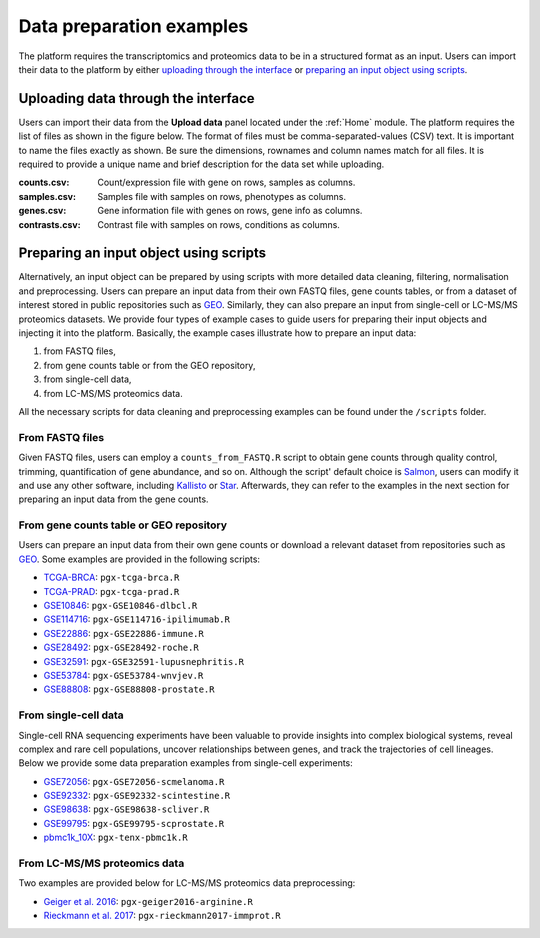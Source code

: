 .. _Dataprep_example:

Data preparation examples
================================================================================
The platform requires the transcriptomics and proteomics data to be in a 
structured format as an input. Users can import their data to the platform by
either `uploading through the interface`_ or 
`preparing an input object using scripts`_.


Uploading data through the interface
--------------------------------------------------------------------------------

.. _`uploading through the interface`:

Users can import their data from the **Upload data** panel located under the 
:ref:`Home` module. The platform requires the list of files as shown in the
figure below. 
The format of files must be comma-separated-values (CSV) text.
It is important to name the files exactly as shown.
Be sure the dimensions, rownames and column names match for all files. 
It is required to provide a unique name and brief description for the data set
while uploading.

:**counts.csv**: 	  Count/expression file with gene on rows, samples as columns.
:**samples.csv**: 	Samples file with samples on rows, phenotypes as columns.
:**genes.csv**: 	  Gene information file with genes on rows, gene info as columns.
:**contrasts.csv**: Contrast file with samples on rows, conditions as columns.

.. figure:: ../modules/figures/psc1.3.png
    :align: center
    :width: 100%



Preparing an input object using scripts
--------------------------------------------------------------------------------

.. _`preparing an input object using scripts`:

Alternatively, an input object can be prepared by using scripts with more 
detailed data cleaning, filtering, normalisation and preprocessing. 
Users can prepare an input data from
their own FASTQ files, gene counts tables, or from a dataset of interest stored 
in public repositories such as `GEO <https://www.ncbi.nlm.nih.gov/geo/>`__.
Similarly, they can also prepare an input from single-cell or LC-MS/MS proteomics
datasets.
We provide four types of example cases to guide users for preparing their input 
objects and injecting it into the platform. Basically, the example cases 
illustrate how to prepare an input data:

1. from FASTQ files, 
2. from gene counts table or from the GEO repository,
3. from single-cell data,
4. from LC-MS/MS proteomics data.

All the necessary scripts for data cleaning and preprocessing examples can be
found under the ``/scripts`` folder.


From FASTQ files
~~~~~~~~~~~~~~~~~~~~~~~~~~~~~~~~~~~~~~~~~~~~~~~~~~~~~~~~~~~~~~~~~~~~~~~~~~~~~~~~
Given FASTQ files, users can employ a ``counts_from_FASTQ.R`` script to obtain
gene counts through quality control, trimming, quantification of gene abundance,
and so on. Although the script' default choice is `Salmon 
<https://combine-lab.github.io/salmon/>`__, users can modify it and use any 
other software, including `Kallisto <https://pachterlab.github.io/kallisto/>`__
or `Star <http://labshare.cshl.edu/shares/gingeraslab/www-data/dobin/STAR/STAR.posix/doc/STARmanual.pdf>`__.
Afterwards, they can refer to the examples in the next 
section for preparing an input data from the gene counts.


From gene counts table or GEO repository
~~~~~~~~~~~~~~~~~~~~~~~~~~~~~~~~~~~~~~~~~~~~~~~~~~~~~~~~~~~~~~~~~~~~~~~~~~~~~~~~
Users can prepare an input data from their own gene counts or download a
relevant dataset from repositories such as `GEO <https://www.ncbi.nlm.nih.gov/geo/>`__.
Some examples are provided in the following scripts:

* `TCGA-BRCA <https://portal.gdc.cancer.gov/projects/TCGA-BRCA>`__: ``pgx-tcga-brca.R``
* `TCGA-PRAD <https://www.cbioportal.org/study/summary?id=prad_tcga>`__: ``pgx-tcga-prad.R``
* `GSE10846 <https://www.ncbi.nlm.nih.gov/geo/query/acc.cgi?acc=GSE10846>`__: ``pgx-GSE10846-dlbcl.R``
* `GSE114716 <https://www.ncbi.nlm.nih.gov/geo/query/acc.cgi?acc=GSE114716>`__: ``pgx-GSE114716-ipilimumab.R``
* `GSE22886 <https://www.ncbi.nlm.nih.gov/geo/query/acc.cgi?acc=GSE22886>`__: ``pgx-GSE22886-immune.R``
* `GSE28492 <https://www.ncbi.nlm.nih.gov/geo/query/acc.cgi?acc=GSE28492>`__: ``pgx-GSE28492-roche.R``
* `GSE32591 <https://www.ncbi.nlm.nih.gov/geo/query/acc.cgi?acc=GSE32591>`__: ``pgx-GSE32591-lupusnephritis.R``
* `GSE53784 <https://www.ncbi.nlm.nih.gov/geo/query/acc.cgi?acc=GSE53784>`__: ``pgx-GSE53784-wnvjev.R``
* `GSE88808 <https://www.ncbi.nlm.nih.gov/geo/query/acc.cgi?acc=GSE88808>`__: ``pgx-GSE88808-prostate.R``


From single-cell data
~~~~~~~~~~~~~~~~~~~~~~~~~~~~~~~~~~~~~~~~~~~~~~~~~~~~~~~~~~~~~~~~~~~~~~~~~~~~~~~~
Single-cell RNA sequencing experiments have been valuable to provide insights into 
complex biological systems, reveal complex and rare cell populations, uncover 
relationships between genes, and track the trajectories of cell lineages.
Below we provide some data preparation examples from single-cell experiments:

* `GSE72056 <https://www.ncbi.nlm.nih.gov/geo/query/acc.cgi?acc=GSE72056>`__: ``pgx-GSE72056-scmelanoma.R``
* `GSE92332 <https://www.ncbi.nlm.nih.gov/geo/query/acc.cgi?acc=GSE92332>`__: ``pgx-GSE92332-scintestine.R``
* `GSE98638 <https://www.ncbi.nlm.nih.gov/geo/query/acc.cgi?acc=GSE98638>`__: ``pgx-GSE98638-scliver.R``
* `GSE99795 <https://www.ncbi.nlm.nih.gov/geo/query/acc.cgi?acc=GSE99795>`__: ``pgx-GSE99795-scprostate.R``
* `pbmc1k_10X <https://support.10xgenomics.com/single-cell-gene-expression/datasets/3.0.0/pbmc_1k_v3>`__: ``pgx-tenx-pbmc1k.R``



From LC-MS/MS proteomics data
~~~~~~~~~~~~~~~~~~~~~~~~~~~~~~~~~~~~~~~~~~~~~~~~~~~~~~~~~~~~~~~~~~~~~~~~~~~~~~~~
Two examples are provided below for LC-MS/MS proteomics data preprocessing:

* `Geiger et al. 2016 <https://www.ncbi.nlm.nih.gov/pubmed/27745970>`__: ``pgx-geiger2016-arginine.R``
* `Rieckmann et al. 2017 <https://www.ncbi.nlm.nih.gov/pubmed/28263321>`__: ``pgx-rieckmann2017-immprot.R``



